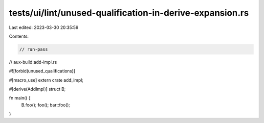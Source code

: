 tests/ui/lint/unused-qualification-in-derive-expansion.rs
=========================================================

Last edited: 2023-03-30 20:35:59

Contents:

.. code-block:: rs

    // run-pass
// aux-build:add-impl.rs

#![forbid(unused_qualifications)]

#[macro_use]
extern crate add_impl;

#[derive(AddImpl)]
struct B;

fn main() {
    B.foo();
    foo();
    bar::foo();
}


